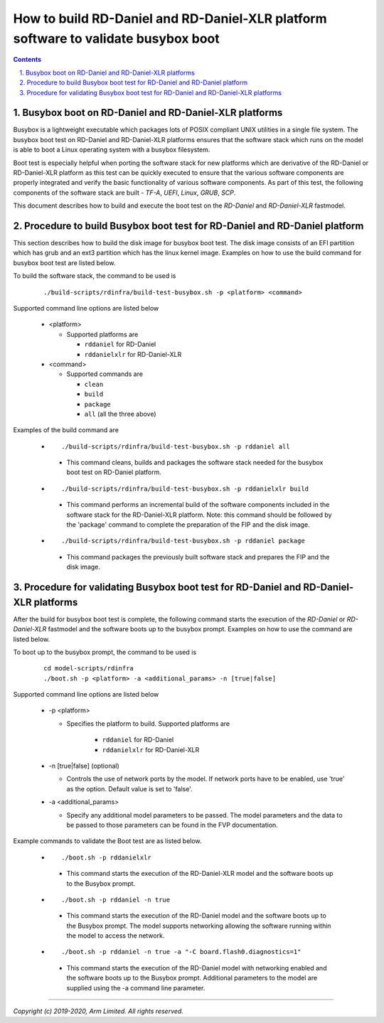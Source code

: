 How to build RD-Daniel and RD-Daniel-XLR platform software to validate busybox boot
===================================================================================

.. section-numbering::
    :suffix: .

.. contents::

Busybox boot on RD-Daniel and RD-Daniel-XLR platforms
-----------------------------------------------------

Busybox is a lightweight executable which packages lots of POSIX compliant UNIX
utilities in a single file system. The busybox boot test on RD-Daniel and
RD-Daniel-XLR platforms ensures that the software stack which runs on the model
is able to boot a Linux operating system with a busybox filesystem.

Boot test is especially helpful when porting the software stack for new
platforms which are derivative of the RD-Daniel or RD-Daniel-XLR platform as
this test can be quickly executed to ensure that the various software components
are properly integrated and verify the basic functionality of various software
components. As part of this test, the following components of the software stack
are built - *TF-A*, *UEFI*, *Linux*, *GRUB*, *SCP*.

This document describes how to build and execute the boot test on the
*RD-Daniel* and *RD-Daniel-XLR* fastmodel.

Procedure to build Busybox boot test for RD-Daniel and RD-Daniel platform
-------------------------------------------------------------------------

This section describes how to build the disk image for busybox boot test. The
disk image consists of an EFI partition which has grub and an ext3 partition
which has the linux kernel image. Examples on how to use the build command for
busybox boot test are listed below.

To build the software stack, the command to be used is

   ::

        ./build-scripts/rdinfra/build-test-busybox.sh -p <platform> <command>

Supported command line options are listed below

   -  <platform>

      -  Supported platforms are

         -  ``rddaniel`` for RD-Daniel
         -  ``rddanielxlr`` for RD-Daniel-XLR

   -  <command>

      -  Supported commands are

         -  ``clean``
         -  ``build``
         -  ``package``
         -  ``all`` (all the three above)


Examples of the build command are

   -   ::

        ./build-scripts/rdinfra/build-test-busybox.sh -p rddaniel all

      - This command cleans, builds and packages the software stack needed
        for the busybox boot test on RD-Daniel platform.

   -   ::

        ./build-scripts/rdinfra/build-test-busybox.sh -p rddanielxlr build

      - This command performs an incremental build of the software components
        included in the software stack for the RD-Daniel-XLR platform. Note:
        this command should be followed by the 'package' command to complete the
        preparation of the FIP and the disk image.

   -   ::

        ./build-scripts/rdinfra/build-test-busybox.sh -p rddaniel package

      - This command packages the previously built software stack and prepares
        the FIP and the disk image.

Procedure for validating Busybox boot test for RD-Daniel and RD-Daniel-XLR platforms
------------------------------------------------------------------------------------

After the build for busybox boot test is complete, the following command starts
the execution of the *RD-Daniel* or *RD-Daniel-XLR* fastmodel and the software
boots up to the busybox prompt. Examples on how to use the command are listed
below.

To boot up to the busybox prompt, the command to be used is

   ::

        cd model-scripts/rdinfra
        ./boot.sh -p <platform> -a <additional_params> -n [true|false]


Supported command line options are listed below

   -  -p <platform>

      - Specifies the platform to build. Supported platforms are

         -  ``rddaniel`` for RD-Daniel
         -  ``rddanielxlr`` for RD-Daniel-XLR

   -  -n [true|false] (optional)

      -  Controls the use of network ports by the model. If network ports have
         to be enabled, use 'true' as the option. Default value is set to
         'false'.

   -  -a <additional_params>

      -  Specify any additional model parameters to be passed. The model
         parameters and the data to be passed to those parameters can be found
         in the FVP documentation.


Example commands to validate the Boot test are as listed below.

   -   ::

        ./boot.sh -p rddanielxlr

      - This command starts the execution of the RD-Daniel-XLR model and the
        software boots up to the Busybox prompt.

   -   ::

        ./boot.sh -p rddaniel -n true

      - This command starts the execution of the RD-Daniel model and the
        software boots up to the Busybox prompt. The model supports
        networking allowing the software running within the model to access
        the network.

   -   ::

        ./boot.sh -p rddaniel -n true -a "-C board.flash0.diagnostics=1"

      - This command starts the execution of the RD-Daniel model with
        networking enabled and the software boots up to the Busybox prompt.
        Additional parameters to the model are supplied using the -a command
        line parameter.

--------------

*Copyright (c) 2019-2020, Arm Limited. All rights reserved.*
